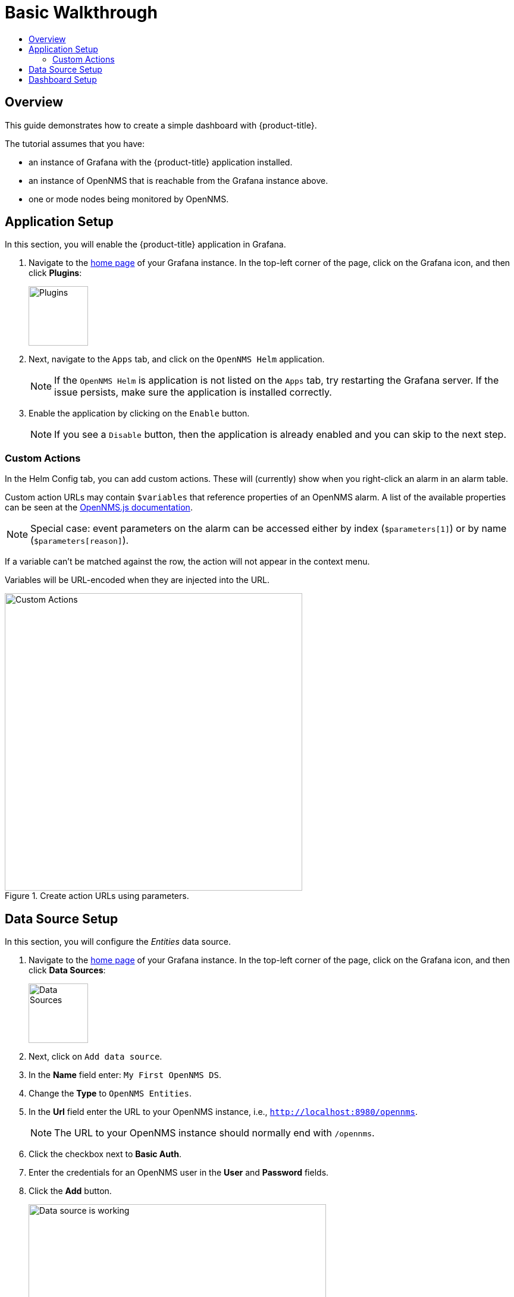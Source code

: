:imagesdir: images
[[getting-started-basic-walkthrough]]
= Basic Walkthrough
:toc: macro
:toc-title:
:data-uri:
:prewrap!:

toc::[]

== Overview

This guide demonstrates how to create a simple dashboard with {product-title}.

The tutorial assumes that you have:

- an instance of Grafana with the {product-title} application installed.
- an instance of OpenNMS that is reachable from the Grafana instance above.
- one or mode nodes being monitored by OpenNMS.

[[bw-app-setup]]
== Application Setup

In this section, you will enable the {product-title} application in Grafana.

. Navigate to the http://127.0.0.1:3000/[home page] of your Grafana instance.
In the top-left corner of the page, click on the Grafana icon, and then click *Plugins*:
+
image::gf-plugins.png[Plugins, 100]

. Next, navigate to the `Apps` tab, and click on the `OpenNMS Helm` application.
+
[NOTE]
====
If the `OpenNMS Helm` is application is not listed on the `Apps` tab, try restarting the Grafana server.
If the issue persists, make sure the application is installed correctly.
====

. Enable the application by clicking on the `Enable` button.
+
[NOTE]
====
If you see a `Disable` button, then the application is already enabled and you can skip to the next step.
====

=== Custom Actions

In the Helm Config tab, you can add custom actions.  These will (currently) show when you right-click an alarm in an alarm table.

Custom action URLs may contain `$variables` that reference properties of an OpenNMS alarm.  A list of the available properties can be seen at the http://docs.opennms.org/opennms-js/branches/master/opennms-js/classes/onmsalarm.html[OpenNMS.js documentation].

[NOTE]
====
Special case: event parameters on the alarm can be accessed either by index (`$parameters[1]`) or by name (`$parameters[reason]`).
====

If a variable can't be matched against the row, the action will not appear in the context menu.

Variables will be URL-encoded when they are injected into the URL.

.Create action URLs using parameters.
image::gf-custom-actions.png[Custom Actions, 500]


[[bw-ds-setup]]
== Data Source Setup

In this section, you will configure the _Entities_ data source.

. Navigate to the http://127.0.0.1:3000/[home page] of your Grafana instance.
In the top-left corner of the page, click on the Grafana icon, and then click *Data Sources*:
+
image::gf-data-sources.png[Data Sources, 100]

. Next, click on `Add data source`.

. In the *Name* field enter: `My First OpenNMS DS`.

. Change the *Type* to `OpenNMS Entities`.

. In the *Url* field enter the URL to your OpenNMS instance, i.e., `http://localhost:8980/opennms`.
+
[NOTE]
====
The URL to your OpenNMS instance should normally end with `/opennms`.
====

. Click the checkbox next to *Basic Auth*.

. Enter the credentials for an OpenNMS user in the *User* and *Password* fields.

. Click the *Add* button.
+
image::gf-data-source-is-working.png[Data source is working, 500]

If the data source is configured correctly you should see a message indicating that the `Data source is working`.
If the message indicates a failure, review the information that was entered and click *Save & Test* to test the data source again.

[[bw-dash-setup]]
== Dashboard Setup

. Create a new Dashboard by clicking on the dashboard selector at the top of the page, and then clicking on `New Dashboard`.
+
image::gf-new-dashboard.png[New Dashboard, 500]

. Add a new *Alarm Table* panel to either a new or an existing row.

. Edit the *Alarm Table* panel, by clicking on the panel title, and then clicking `Edit`.
+
image::gf-edit-panel.png[Edit Panel, 200]

. Navigate to *Metrics* tab and select the data source we previously created in the *Panel Data Source* selection.

. Navigate to the *Options* tab, click the `+` next to *Columns* and select `IP Address` from the list.

. Return to the dashboard view by clicking `Back to dashboard` near the top of the screen.

. Save the dashboard by clicking the disk icon near the top of the screen, enter a name, and click `Save`.

That's it! Now, you have your first dashboard.
Try changing the time range at the top right of the screen, or try performing actions against the alarms by right clicking on any of the alarm rows.

